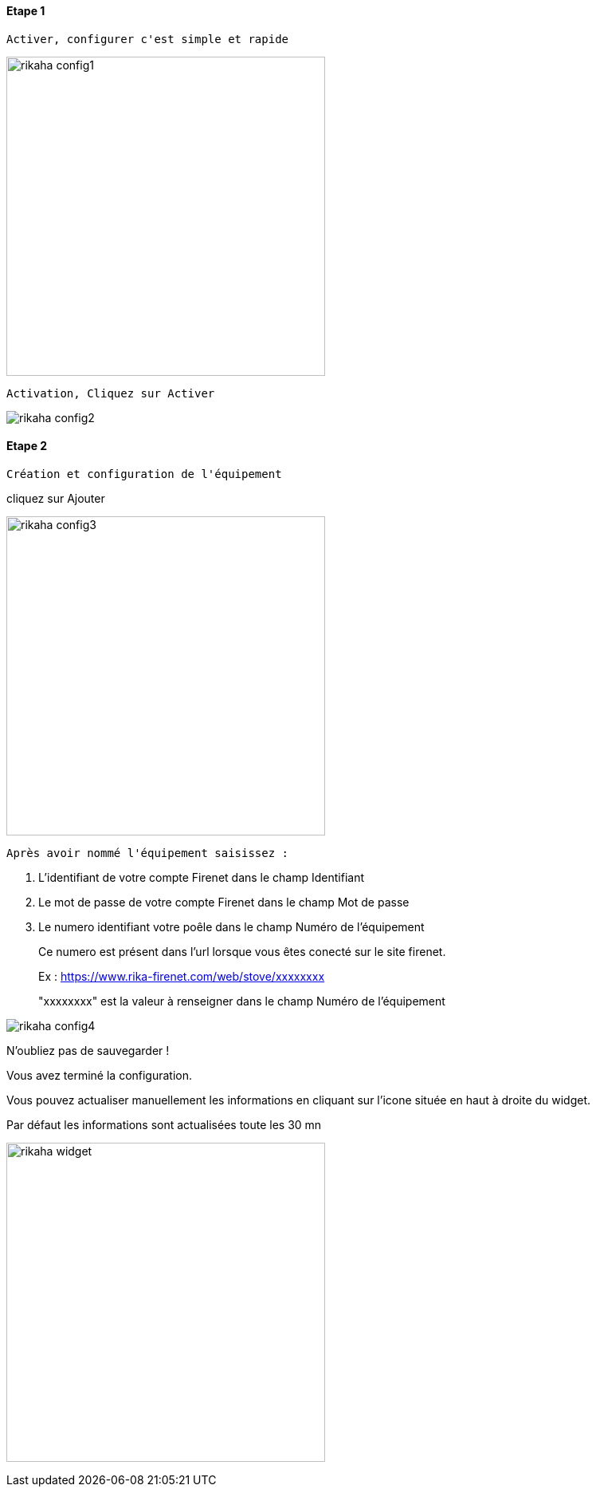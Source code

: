 :imagesdir: ../images
:icons:

==== Etape 1
----
Activer, configurer c'est simple et rapide
----
image:rikaha_config1.png[width=400]
----
Activation, Cliquez sur Activer
----
image:rikaha_config2.png[]

==== Etape 2
----
Création et configuration de l'équipement
----

cliquez sur Ajouter

image:rikaha_config3.png[width=400]

----
Après avoir nommé l'équipement saisissez :
----

 1. L'identifiant de votre compte Firenet dans le champ Identifiant
 2. Le mot de passe de votre compte Firenet dans le champ Mot de passe
 3. Le numero identifiant votre poêle dans le champ Numéro de l'équipement
____
Ce numero est présent dans l'url lorsque vous êtes conecté sur le site firenet.

Ex : https://www.rika-firenet.com/web/stove/xxxxxxxx

"xxxxxxxx" est la valeur à renseigner dans le champ Numéro de l'équipement
____
image:rikaha_config4.png[]

N'oubliez pas de sauvegarder !

Vous avez terminé la configuration.

Vous pouvez actualiser manuellement les informations en cliquant sur l'icone située en haut à droite du widget.

Par défaut les informations sont actualisées toute les 30 mn

image:rikaha_widget.png[width=400]
